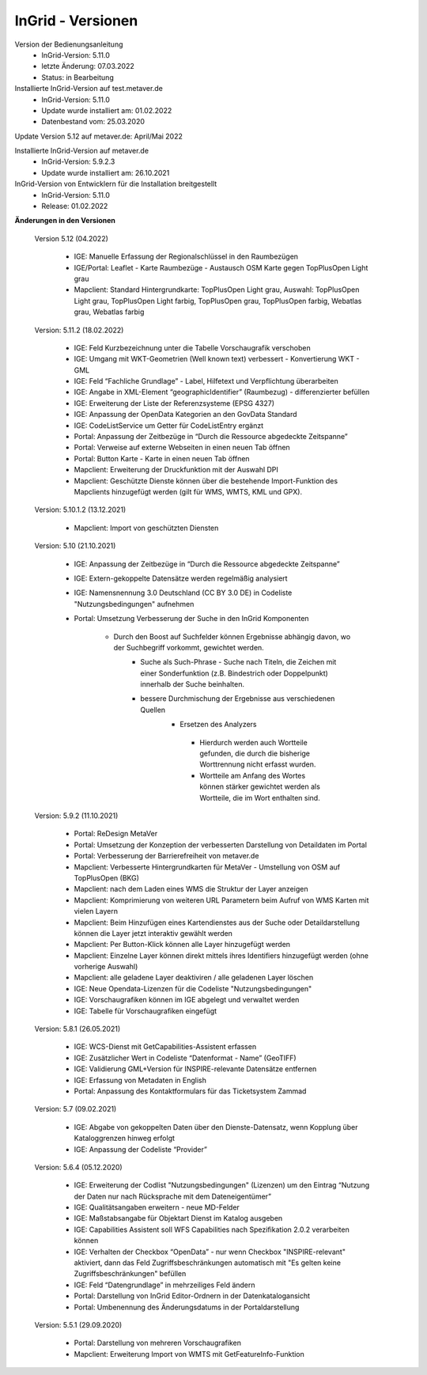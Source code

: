 
InGrid - Versionen
====================

Version der Bedienungsanleitung
   - InGrid-Version: 5.11.0
   - letzte Änderung: 07.03.2022
   - Status: in Bearbeitung


Installierte InGrid-Version auf test.metaver.de
   - InGrid-Version: 5.11.0
   - Update wurde installiert am: 01.02.2022
   - Datenbestand vom: 25.03.2020
 

Update Version 5.12 auf metaver.de: April/Mai 2022
 
Installierte InGrid-Version auf metaver.de
   - InGrid-Version: 5.9.2.3
   - Update wurde installiert am: 26.10.2021
 

InGrid-Version von Entwicklern für die Installation breitgestellt
   - InGrid-Version: 5.11.0
   - Release: 01.02.2022

 

**Änderungen in den Versionen**


    Version 5.12 (04.2022)
   
     - IGE: Manuelle Erfassung der Regionalschlüssel in den Raumbezügen
     - IGE/Portal: Leaflet - Karte Raumbezüge - Austausch OSM Karte gegen TopPlusOpen Light grau
     - Mapclient: Standard Hintergrundkarte: TopPlusOpen Light grau, Auswahl: TopPlusOpen Light grau, TopPlusOpen Light farbig, TopPlusOpen grau, TopPlusOpen farbig, Webatlas grau, Webatlas farbig
	 

    Version: 5.11.2 (18.02.2022)
   
         - IGE: Feld Kurzbezeichnung unter die Tabelle Vorschaugrafik verschoben 
         - IGE: Umgang mit WKT-Geometrien (Well known text) verbessert - Konvertierung WKT - GML
         - IGE: Feld “Fachliche Grundlage” - Label, Hilfetext und Verpflichtung überarbeiten 
         - IGE: Angabe in XML-Element “geographicIdentifier” (Raumbezug) - differenzierter befüllen
         - IGE: Erweiterung der Liste der Referenzsysteme (EPSG 4327)
         - IGE: Anpassung der OpenData Kategorien an den GovData Standard 
         - IGE: CodeListService um Getter für CodeListEntry ergänzt
         - Portal: Anpassung der Zeitbezüge in “Durch die Ressource abgedeckte Zeitspanne”
         - Portal: Verweise auf externe Webseiten in einen neuen Tab öffnen
         - Portal: Button Karte - Karte in einen neuen Tab öffnen
         - Mapclient: Erweiterung der Druckfunktion mit der Auswahl DPI
         - Mapclient: Geschützte Dienste können über die bestehende Import-Funktion des Mapclients hinzugefügt werden (gilt für WMS, WMTS, KML und GPX). 


    Version: 5.10.1.2 (13.12.2021)
	
         - Mapclient: Import von geschützten Diensten

    Version: 5.10 (21.10.2021)
   
        - IGE: Anpassung der Zeitbezüge in “Durch die Ressource abgedeckte Zeitspanne”
        - IGE: Extern-gekoppelte Datensätze werden regelmäßig analysiert
        - IGE: Namensnennung 3.0 Deutschland (CC BY 3.0 DE) in Codeliste "Nutzungsbedingungen" aufnehmen
		
        - Portal: Umsetzung Verbesserung der Suche in den InGrid Komponenten
					 
           - Durch den Boost auf Suchfelder können Ergebnisse abhängig davon, wo der Suchbegriff vorkommt, gewichtet werden.
	       - Suche als Such-Phrase - Suche nach Titeln, die Zeichen mit einer Sonderfunktion (z.B. Bindestrich oder Doppelpunkt) innerhalb der Suche beinhalten.
	       - bessere Durchmischung der Ergebnisse aus verschiedenen Quellen
		   - Ersetzen des Analyzers
	            - Hierdurch werden auch Wortteile gefunden, die durch die bisherige Worttrennung nicht erfasst wurden.
	            - Wortteile am Anfang des Wortes können stärker gewichtet werden als Wortteile, die im Wort enthalten sind.
			

    Version: 5.9.2 (11.10.2021)
   
     - Portal: ReDesign MetaVer
     - Portal: Umsetzung der Konzeption der verbesserten Darstellung von Detaildaten im Portal 
     - Portal: Verbesserung der Barrierefreiheit von metaver.de
     - Mapclient: Verbesserte Hintergrundkarten für MetaVer - Umstellung von OSM auf TopPlusOpen (BKG)
     - Mapclient: nach dem Laden eines WMS die Struktur der Layer anzeigen
     - Mapclient: Komprimierung von weiteren URL Parametern beim Aufruf von WMS Karten mit vielen Layern
     - Mapclient: Beim Hinzufügen eines Kartendienstes aus der Suche oder Detaildarstellung können die Layer jetzt interaktiv gewählt werden 
     - Mapclient: Per Button-Klick können alle Layer hinzugefügt werden
     - Mapclient: Einzelne Layer können direkt mittels ihres Identifiers hinzugefügt werden (ohne vorherige Auswahl)
     - Mapclient: alle geladene Layer deaktiviren / alle geladenen Layer löschen    
     - IGE: Neue Opendata-Lizenzen für die Codeliste "Nutzungsbedingungen"
     - IGE: Vorschaugrafiken können im IGE abgelegt und verwaltet werden
     - IGE: Tabelle für Vorschaugrafiken eingefügt
	 

    Version: 5.8.1  (26.05.2021)
   
     - IGE: WCS-Dienst mit GetCapabilities-Assistent erfassen
     - IGE: Zusätzlicher Wert in Codeliste “Datenformat - Name” (GeoTIFF)
     - IGE: Validierung GML+Version für INSPIRE-relevante Datensätze entfernen
     - IGE: Erfassung von Metadaten in English
     - Portal: Anpassung des Kontaktformulars für das Ticketsystem Zammad
	 
 
    Version: 5.7 (09.02.2021)
   
     - IGE: Abgabe von gekoppelten Daten über den Dienste-Datensatz, wenn Kopplung über Kataloggrenzen hinweg erfolgt
     - IGE: Anpassung der Codeliste “Provider”
	 
   
    Version: 5.6.4 (05.12.2020) 
   
     - IGE: Erweiterung der Codlist "Nutzungsbedingungen" (Lizenzen) um den Eintrag “Nutzung der Daten nur nach Rücksprache mit dem Dateneigentümer”
     - IGE: Qualitätsangaben erweitern - neue MD-Felder
     - IGE: Maßstabsangabe für Objektart Dienst im Katalog ausgeben
     - IGE: Capabilities Assistent soll WFS Capabilities nach Spezifikation 2.0.2 verarbeiten können
     - IGE: Verhalten der Checkbox “OpenData” - nur wenn Checkbox "INSPIRE-relevant" aktiviert, dann das Feld Zugriffsbeschränkungen automatisch mit "Es gelten keine Zugriffsbeschränkungen" befüllen
     - IGE: Feld “Datengrundlage” in mehrzeiliges Feld ändern
     - Portal: Darstellung von InGrid Editor-Ordnern in der Datenkatalogansicht
     - Portal: Umbenennung des Änderungsdatums in der Portaldarstellung
	 
   
    Version: 5.5.1 (29.09.2020)
   
     - Portal: Darstellung von mehreren Vorschaugrafiken
     - Mapclient: Erweiterung Import von WMTS mit GetFeatureInfo-Funktion


 




